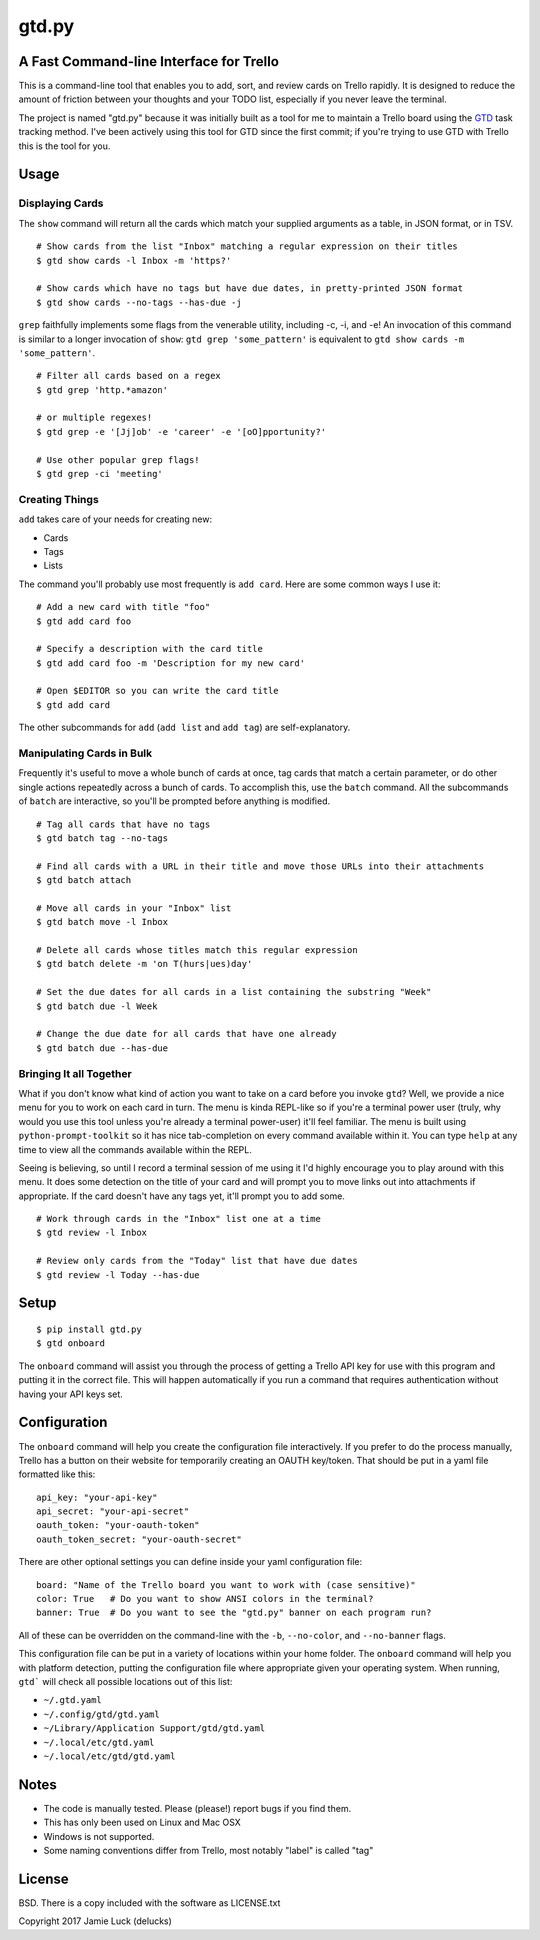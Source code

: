 gtd.py
=======

A Fast Command-line Interface for Trello
---------------------------------------

This is a command-line tool that enables you to add, sort, and review cards on Trello rapidly. It is designed to reduce the amount of friction between your thoughts and your TODO list, especially if you never leave the terminal.

The project is named "gtd.py" because it was initially built as a tool for me to maintain a Trello board using the GTD_ task tracking method. I've been actively using this tool for GTD since the first commit; if you're trying to use GTD with Trello this is the tool for you.


Usage
-----

Displaying Cards
^^^^^^^^^^^^^^^^

The ``show`` command will return all the cards which match your supplied arguments as a table, in JSON format, or in TSV.

::

  # Show cards from the list "Inbox" matching a regular expression on their titles
  $ gtd show cards -l Inbox -m 'https?'

  # Show cards which have no tags but have due dates, in pretty-printed JSON format
  $ gtd show cards --no-tags --has-due -j


``grep`` faithfully implements some flags from the venerable utility, including -c, -i, and -e! An invocation of this command is similar to a longer invocation of ``show``: ``gtd grep 'some_pattern'`` is equivalent to ``gtd show cards -m 'some_pattern'``.

::

  # Filter all cards based on a regex
  $ gtd grep 'http.*amazon'

  # or multiple regexes!
  $ gtd grep -e '[Jj]ob' -e 'career' -e '[oO]pportunity?'

  # Use other popular grep flags!
  $ gtd grep -ci 'meeting'

Creating Things
^^^^^^^^^^^^^^^^

``add`` takes care of your needs for creating new:

* Cards
* Tags
* Lists

The command you'll probably use most frequently is ``add card``. Here are some common ways I use it:

::

  # Add a new card with title "foo"
  $ gtd add card foo

  # Specify a description with the card title
  $ gtd add card foo -m 'Description for my new card'

  # Open $EDITOR so you can write the card title
  $ gtd add card

The other subcommands for ``add`` (``add list`` and ``add tag``) are self-explanatory.

Manipulating Cards in Bulk
^^^^^^^^^^^^^^^^^^^^^^^^^^

Frequently it's useful to move a whole bunch of cards at once, tag cards that match a certain parameter, or do other single actions repeatedly across a bunch of cards. To accomplish this, use the ``batch`` command. All the subcommands of ``batch`` are interactive, so you'll be prompted before anything is modified.

::

  # Tag all cards that have no tags
  $ gtd batch tag --no-tags

  # Find all cards with a URL in their title and move those URLs into their attachments
  $ gtd batch attach

  # Move all cards in your "Inbox" list
  $ gtd batch move -l Inbox

  # Delete all cards whose titles match this regular expression
  $ gtd batch delete -m 'on T(hurs|ues)day'

  # Set the due dates for all cards in a list containing the substring "Week"
  $ gtd batch due -l Week

  # Change the due date for all cards that have one already
  $ gtd batch due --has-due


Bringing It all Together
^^^^^^^^^^^^^^^^^^^^^^^^

What if you don't know what kind of action you want to take on a card before you invoke ``gtd``? Well, we provide a nice menu for you to work on each card in turn. The menu is kinda REPL-like so if you're a terminal power user (truly, why would you use this tool unless you're already a terminal power-user) it'll feel familiar. The menu is built using ``python-prompt-toolkit`` so it has nice tab-completion on every command available within it. You can type ``help`` at any time to view all the commands available within the REPL.

Seeing is believing, so until I record a terminal session of me using it I'd highly encourage you to play around with this menu. It does some detection on the title of your card and will prompt you to move links out into attachments if appropriate. If the card doesn't have any tags yet, it'll prompt you to add some.

::

  # Work through cards in the "Inbox" list one at a time
  $ gtd review -l Inbox

  # Review only cards from the "Today" list that have due dates
  $ gtd review -l Today --has-due


Setup
------

::

  $ pip install gtd.py
  $ gtd onboard

The ``onboard`` command will assist you through the process of getting a Trello API key for use with this program and putting it in the correct file. This will happen automatically if you run a command that requires authentication without having your API keys set.


Configuration
--------------

The ``onboard`` command will help you create the configuration file interactively. If you prefer to do the process manually, Trello has a button on their website for temporarily creating an OAUTH key/token. That should be put in a yaml file formatted like this:

::

  api_key: "your-api-key"
  api_secret: "your-api-secret"
  oauth_token: "your-oauth-token"
  oauth_token_secret: "your-oauth-secret"


There are other optional settings you can define inside your yaml configuration file:

::

  board: "Name of the Trello board you want to work with (case sensitive)"
  color: True   # Do you want to show ANSI colors in the terminal?
  banner: True  # Do you want to see the "gtd.py" banner on each program run?


All of these can be overridden on the command-line with the ``-b``, ``--no-color``, and ``--no-banner`` flags.

This configuration file can be put in a variety of locations within your home folder. The ``onboard`` command will help you with platform detection, putting the configuration file where appropriate given your operating system. When running, ``gtd``` will check all possible locations out of this list:

* ``~/.gtd.yaml``
* ``~/.config/gtd/gtd.yaml``
* ``~/Library/Application Support/gtd/gtd.yaml``
* ``~/.local/etc/gtd.yaml``
* ``~/.local/etc/gtd/gtd.yaml``

Notes
------

* The code is manually tested. Please (please!) report bugs if you find them.
* This has only been used on Linux and Mac OSX
* Windows is not supported.
* Some naming conventions differ from Trello, most notably "label" is called "tag"

License
--------

BSD. There is a copy included with the software as LICENSE.txt

Copyright 2017 Jamie Luck (delucks)


.. _GTD: https://en.wikipedia.org/wiki/Getting_Things_Done


